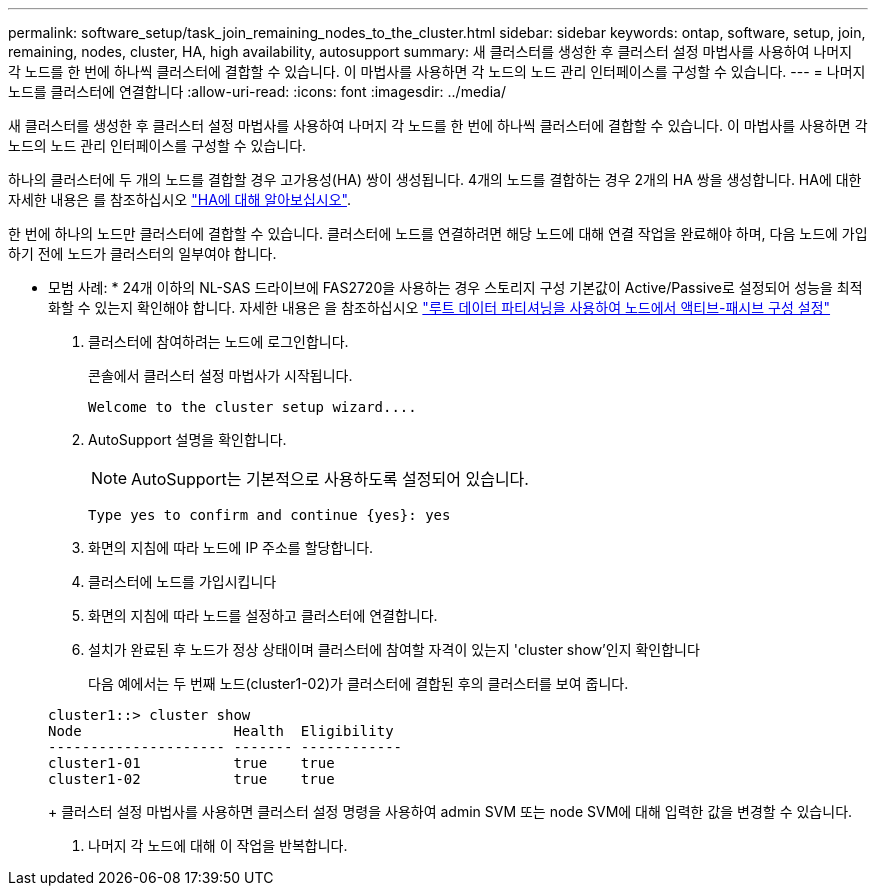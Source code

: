 ---
permalink: software_setup/task_join_remaining_nodes_to_the_cluster.html 
sidebar: sidebar 
keywords: ontap, software, setup, join, remaining, nodes, cluster, HA, high availability, autosupport 
summary: 새 클러스터를 생성한 후 클러스터 설정 마법사를 사용하여 나머지 각 노드를 한 번에 하나씩 클러스터에 결합할 수 있습니다. 이 마법사를 사용하면 각 노드의 노드 관리 인터페이스를 구성할 수 있습니다. 
---
= 나머지 노드를 클러스터에 연결합니다
:allow-uri-read: 
:icons: font
:imagesdir: ../media/


[role="lead"]
새 클러스터를 생성한 후 클러스터 설정 마법사를 사용하여 나머지 각 노드를 한 번에 하나씩 클러스터에 결합할 수 있습니다. 이 마법사를 사용하면 각 노드의 노드 관리 인터페이스를 구성할 수 있습니다.

하나의 클러스터에 두 개의 노드를 결합할 경우 고가용성(HA) 쌍이 생성됩니다. 4개의 노드를 결합하는 경우 2개의 HA 쌍을 생성합니다. HA에 대한 자세한 내용은 를 참조하십시오 link:https://docs.netapp.com/us-en/ontap/high-availability/index.html["HA에 대해 알아보십시오"].

한 번에 하나의 노드만 클러스터에 결합할 수 있습니다. 클러스터에 노드를 연결하려면 해당 노드에 대해 연결 작업을 완료해야 하며, 다음 노드에 가입하기 전에 노드가 클러스터의 일부여야 합니다.

* 모범 사례: * 24개 이하의 NL-SAS 드라이브에 FAS2720을 사용하는 경우 스토리지 구성 기본값이 Active/Passive로 설정되어 성능을 최적화할 수 있는지 확인해야 합니다. 자세한 내용은 을 참조하십시오 link:https://docs.netapp.com/ontap-9/topic/com.netapp.doc.dot-cm-psmg/GUID-4AC35094-4077-4F1E-8D6E-82BF111354B0.html?cp=4_5_5_11["루트 데이터 파티셔닝을 사용하여 노드에서 액티브-패시브 구성 설정"]

. 클러스터에 참여하려는 노드에 로그인합니다.
+
콘솔에서 클러스터 설정 마법사가 시작됩니다.

+
[listing]
----
Welcome to the cluster setup wizard....
----
. AutoSupport 설명을 확인합니다.
+

NOTE: AutoSupport는 기본적으로 사용하도록 설정되어 있습니다.

+
[listing]
----
Type yes to confirm and continue {yes}: yes
----
. 화면의 지침에 따라 노드에 IP 주소를 할당합니다.
. 클러스터에 노드를 가입시킵니다
. 화면의 지침에 따라 노드를 설정하고 클러스터에 연결합니다.
. 설치가 완료된 후 노드가 정상 상태이며 클러스터에 참여할 자격이 있는지 'cluster show'인지 확인합니다
+
다음 예에서는 두 번째 노드(cluster1-02)가 클러스터에 결합된 후의 클러스터를 보여 줍니다.

+
[listing]
----
cluster1::> cluster show
Node                  Health  Eligibility
--------------------- ------- ------------
cluster1-01           true    true
cluster1-02           true    true
----
+
클러스터 설정 마법사를 사용하면 클러스터 설정 명령을 사용하여 admin SVM 또는 node SVM에 대해 입력한 값을 변경할 수 있습니다.

. 나머지 각 노드에 대해 이 작업을 반복합니다.

